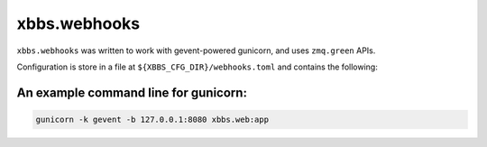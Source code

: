 xbbs.webhooks
=============
``xbbs.webhooks`` was written to work with gevent-powered gunicorn, and uses
``zmq.green`` APIs.

Configuration is store in a file at ``${XBBS_CFG_DIR}/webhooks.toml`` and
contains the following:

.. code-block:: toml
    # Where the xbbs coordinator exposes the command socket
    coordinator_endpoint = "ipc:///tmp/xbbs-cmd-socket"
    # Secret given to GitHub for SHA256 HMAC
    github_secret = "secret"

    [github]
    # A section containing `fullname' mappings to xbbs project names
    "ArsenArsen/testrepo" = "managarm"
    # ...

An example command line for gunicorn:
-------------------------------------
.. code-block:: sh

    gunicorn -k gevent -b 127.0.0.1:8080 xbbs.web:app
